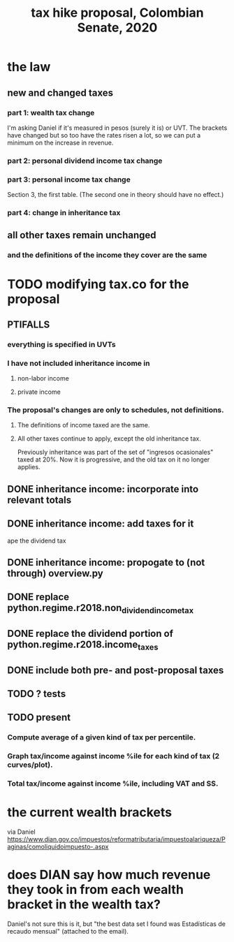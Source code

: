 #+title: tax hike proposal, Colombian Senate, 2020
* the law
** new and changed taxes
*** part 1: wealth tax change
 I'm asking Daniel if it's measured in pesos (surely it is) or UVT.
 The brackets have changed but so too have the rates risen a lot,
 so we can put a minimum on the increase in revenue.
*** part 2: personal dividend income tax change
*** part 3: personal income tax change
 Section 3, the first table.
 (The second one in theory should have no effect.)
*** part 4: change in inheritance tax
** all other taxes remain unchanged
*** and the definitions of the income they cover are the same
* TODO modifying tax.co for the proposal
** PTIFALLS
*** everything is specified in UVTs
*** I have not included inheritance income in
**** non-labor income
**** private income
*** The proposal's changes are only to schedules, not definitions.
**** The definitions of income taxed are the same.
**** All other taxes continue to apply, except the old inheritance tax.
Previously inheritance was part of the set of "ingresos ocasionales"
taxed at 20%. Now it is progressive, and the old tax on it no longer applies.
** DONE inheritance income: incorporate into relevant totals
** DONE inheritance income: add taxes for it
ape the dividend tax
** DONE inheritance income: propogate to (not through) overview.py
** DONE replace python.regime.r2018.non_dividend_income_tax
** DONE replace the dividend portion of python.regime.r2018.income_taxes
** DONE include both pre- and post-proposal taxes
** TODO ? tests
** TODO present
*** Compute average of a given kind of tax per percentile.
*** Graph tax/income against income %ile for each kind of tax (2 curves/plot).
*** Total tax/income against income %ile, including VAT and SS.
* the current wealth brackets
via Daniel
https://www.dian.gov.co/impuestos/reformatributaria/impuestoalariqueza/Paginas/comoliquidoimpuesto-.aspx
* does DIAN say how much revenue they took in from each wealth bracket in the wealth tax?
Daniel's not sure this is it, but
"the best data set I found was Estadísticas de recaudo mensual" (attached to the email).

